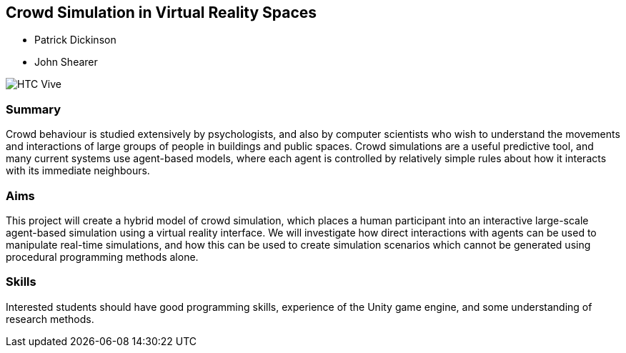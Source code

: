 == Crowd Simulation in Virtual Reality Spaces

* Patrick Dickinson
* John Shearer

image::HTC_Vive.jpg[]

=== Summary

Crowd behaviour is studied extensively by psychologists, and also by computer scientists who wish to understand the movements and interactions of large groups of people in buildings and public spaces. Crowd simulations are a useful predictive tool, and many current systems use agent-based models, where each agent is controlled by relatively simple rules about how it interacts with its immediate neighbours.

=== Aims

This project will create a hybrid model of crowd simulation, which places a human participant into an interactive large-scale agent-based simulation using a virtual reality interface. We will investigate how direct interactions with agents can be used to manipulate real-time simulations, and how this can be used to create simulation scenarios which cannot be generated using procedural programming methods alone.

=== Skills

Interested students should have good programming skills, experience of the Unity game engine, and some understanding of research methods.
